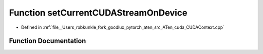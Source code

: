 .. _function_at__cuda__setCurrentCUDAStreamOnDevice:

Function setCurrentCUDAStreamOnDevice
=====================================

- Defined in :ref:`file__Users_robkunkle_fork_goodlux_pytorch_aten_src_ATen_cuda_CUDAContext.cpp`


Function Documentation
----------------------


.. doxygenfunction:: at::cuda::setCurrentCUDAStreamOnDevice
